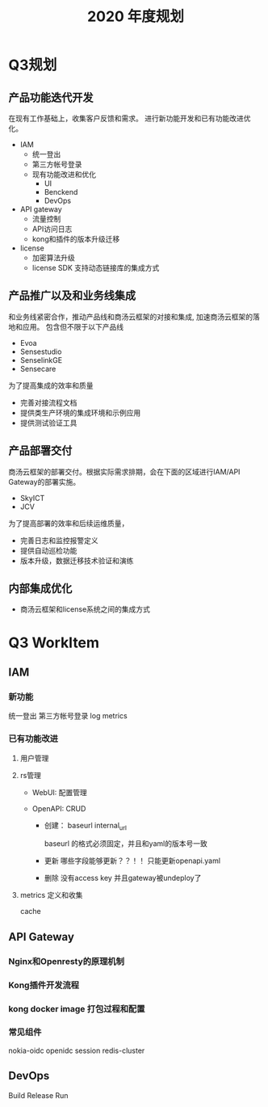 #+TITLE: 2020 年度规划

* Q3规划

** 产品功能迭代开发
在现有工作基础上，收集客户反馈和需求。
进行新功能开发和已有功能改进优化。
- IAM
  - 统一登出
  - 第三方帐号登录
  - 现有功能改进和优化
    - UI
    - Benckend
    - DevOps

- API gateway
  - 流量控制
  - API访问日志
  - kong和插件的版本升级迁移

- license
  - 加密算法升级
  - license SDK 支持动态链接库的集成方式

** 产品推广以及和业务线集成
和业务线紧密合作，推动产品线和商汤云框架的对接和集成, 加速商汤云框架的落地和应用。
包含但不限于以下产品线
- Evoa
- Sensestudio
- SenselinkGE
- Sensecare

为了提高集成的效率和质量
- 完善对接流程文档
- 提供类生产环境的集成环境和示例应用
- 提供测试验证工具

** 产品部署交付
商汤云框架的部署交付。根据实际需求排期，会在下面的区域进行IAM/API Gateway的部署实施。
- SkyICT
- JCV

为了提高部署的效率和后续运维质量，
- 完善日志和监控报警定义
- 提供自动巡检功能
- 版本升级，数据迁移技术验证和演练


** 内部集成优化

- 商汤云框架和license系统之间的集成方式

* Q3 WorkItem
** IAM
*** 新功能
统一登出
第三方帐号登录
log metrics

*** 已有功能改进
**** 用户管理

**** rs管理
- WebUI: 配置管理

- OpenAPI: CRUD
  - 创建：
    baseurl
    internal_url

    baseurl 的格式必须固定，并且和yaml的版本号一致

  - 更新
    哪些字段能够更新？？！！ 只能更新openapi.yaml

  - 删除
    没有access key
    并且gateway被undeploy了

**** metrics 定义和收集
cache

** API Gateway
*** Nginx和Openresty的原理机制
*** Kong插件开发流程
*** kong docker image 打包过程和配置

*** 常见组件
nokia-oidc
openidc
session
redis-cluster


** DevOps
Build
Release
Run
